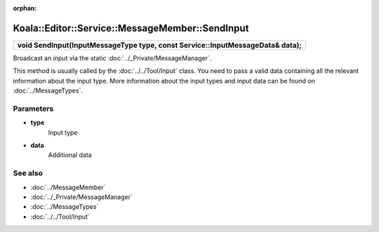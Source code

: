:orphan:

Koala::Editor::Service::MessageMember::SendInput
================================================

.. csv-table::
	
	"**void SendInput(InputMessageType type, const Service::InputMessageData& data);**"

Broadcast an input via the static :doc:`../_Private/MessageManager`.

This method is usually called by the :doc:`../../Tool/Input` class. You need to pass a valid data containing all the relevant information about the input type. More information about the input types and input data can be found on :doc:`../MessageTypes`.

Parameters
----------

- **type**
	Input type

- **data**
	Additional data

See also
--------

- :doc:`../MessageMember`

- :doc:`../_Private/MessageManager`

- :doc:`../MessageTypes`

- :doc:`../../Tool/Input`
